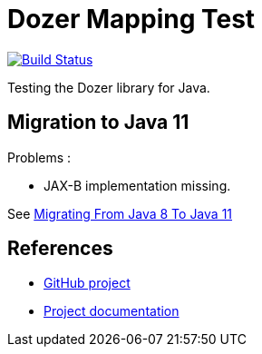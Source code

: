 = Dozer Mapping Test

image:https://travis-ci.org/ghusta/dozer-mapping-test.svg?branch=jdk-11["Build Status", link="https://travis-ci.org/ghusta/dozer-mapping-test"]

Testing the Dozer library for Java.

== Migration to Java 11

Problems :

* JAX-B implementation missing.

See https://blog.codefx.org/java/java-11-migration-guide/#Migrating-From-Java-8-To-Java-11[Migrating From Java 8 To Java 11]

== References

* https://github.com/DozerMapper/dozer[GitHub project]
* https://dozermapper.github.io/gitbook/[Project documentation]
